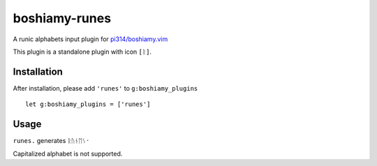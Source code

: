 ==============
boshiamy-runes
==============
A runic alphabets input plugin for `pi314/boshiamy.vim <https://github.com/pi314/boshiamy.vim>`_

This plugin is a standalone plugin with icon ``[ᚱ]``.


Installation
-------------
After installation, please add ``'runes'`` to ``g:boshiamy_plugins`` ::

  let g:boshiamy_plugins = ['runes']

Usage
------
``runes.`` generates ``ᚱᚢᚾᛖᛊ᛫``

Capitalized alphabet is not supported.
